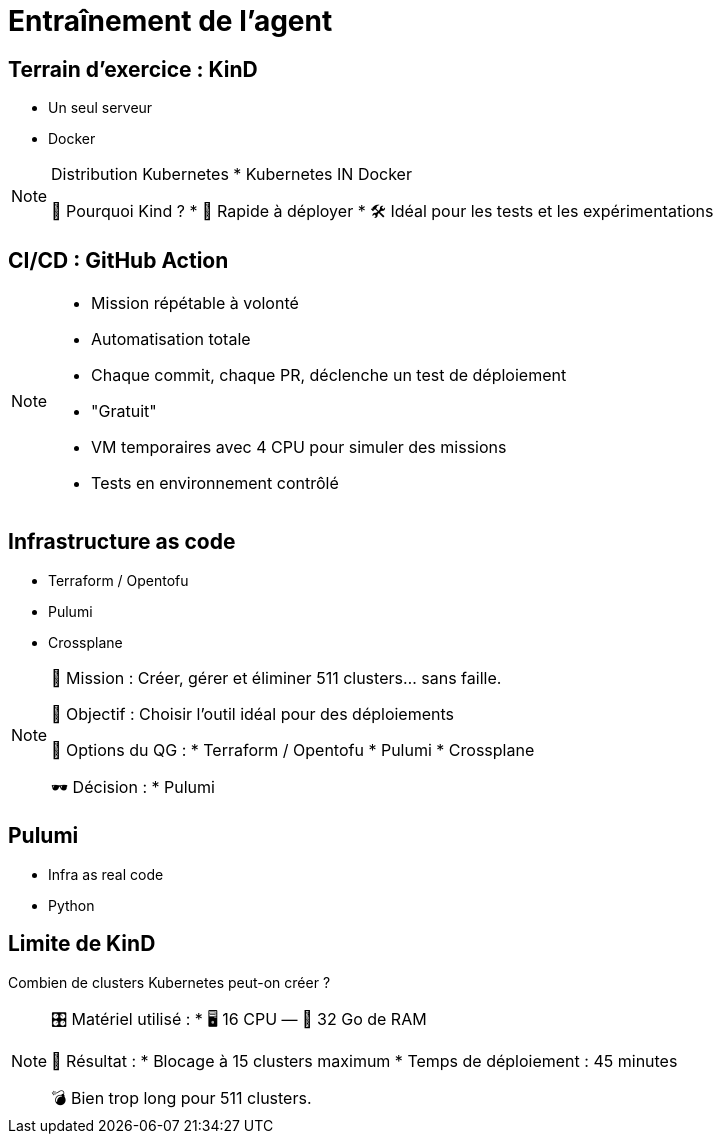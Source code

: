 = Entraînement de l'agent
:imagesdir: assets/default

== Terrain d’exercice : KinD

* Un seul serveur
* Docker

[NOTE.speaker]
====
Distribution Kubernetes
* Kubernetes IN Docker

📍 Pourquoi Kind ?
* 🔁 Rapide à déployer
* 🛠️ Idéal pour les tests et les expérimentations
====

== CI/CD : GitHub Action

[NOTE.speaker]
====
* Mission répétable à volonté
* Automatisation totale
  *  Chaque commit, chaque PR, déclenche un test de déploiement
* "Gratuit"
* VM temporaires avec 4 CPU pour simuler des missions
* Tests en environnement contrôlé
====

== Infrastructure as code

* Terraform / Opentofu
* Pulumi
* Crossplane

[NOTE.speaker]
====
🧭 Mission : Créer, gérer et éliminer 511 clusters… sans faille.

🎯 Objectif : Choisir l'outil idéal pour des déploiements

🧰 Options du QG :
  * Terraform / Opentofu
  * Pulumi
  * Crossplane

🕶️ Décision :
  * Pulumi
====

== Pulumi

* Infra as real code
* Python
[NOTE.speaker]
====

====

== Limite de KinD

Combien de clusters Kubernetes peut-on créer ?

[NOTE.speaker]
====
🎛️ Matériel utilisé :
  * 🖥️ 16 CPU — 🧠 32 Go de RAM

🚫 Résultat :
  * Blocage à 15 clusters maximum
  * Temps de déploiement : 45 minutes

💣 Bien trop long pour 511 clusters.
====
